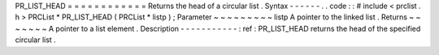 PR_LIST_HEAD
=
=
=
=
=
=
=
=
=
=
=
=
Returns
the
head
of
a
circular
list
.
Syntax
-
-
-
-
-
-
.
.
code
:
:
#
include
<
prclist
.
h
>
PRCList
*
PR_LIST_HEAD
(
PRCList
*
listp
)
;
Parameter
~
~
~
~
~
~
~
~
~
listp
A
pointer
to
the
linked
list
.
Returns
~
~
~
~
~
~
~
A
pointer
to
a
list
element
.
Description
-
-
-
-
-
-
-
-
-
-
-
:
ref
:
PR_LIST_HEAD
returns
the
head
of
the
specified
circular
list
.
